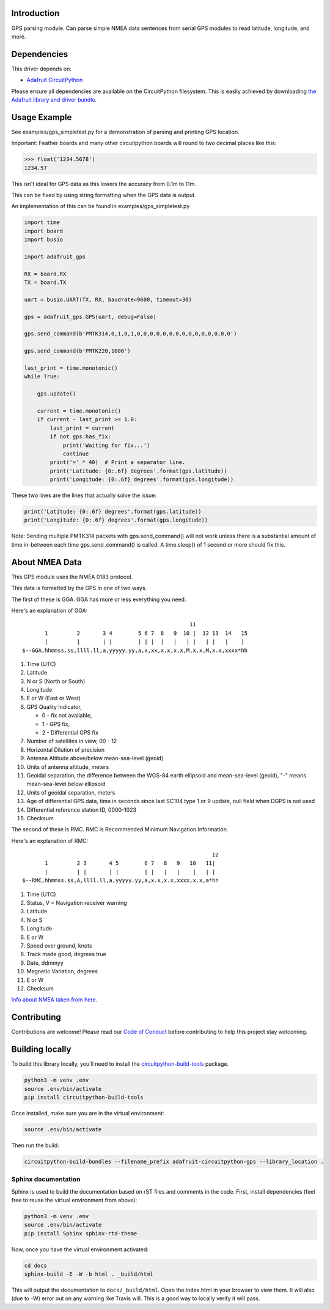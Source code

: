 
Introduction
============

.. image:: https://readthedocs.org/projects/adafruit-circuitpython-gps/badge/?version=latest
    :target: https://circuitpython.readthedocs.io/projects/gps/en/latest/
    :alt: Documentation Status

.. image :: https://img.shields.io/discord/327254708534116352.svg
    :target: https://discord.gg/nBQh6qu
    :alt: Discord

.. image:: https://travis-ci.com/adafruit/Adafruit_CircuitPython_GPS.svg?branch=master
    :target: https://travis-ci.com/adafruit/Adafruit_CircuitPython_GPS
    :alt: Build Status

GPS parsing module.  Can parse simple NMEA data sentences from serial GPS
modules to read latitude, longitude, and more.


Dependencies
=============
This driver depends on:

* `Adafruit CircuitPython <https://github.com/adafruit/circuitpython>`_

Please ensure all dependencies are available on the CircuitPython filesystem.
This is easily achieved by downloading
`the Adafruit library and driver bundle <https://github.com/adafruit/Adafruit_CircuitPython_Bundle>`_.

Usage Example
=============

See examples/gps_simpletest.py for a demonstration of parsing and printing GPS location.

Important: 
Feather boards and many other circuitpython boards will round to two decimal places like this:

.. code-block:: python

    >>> float('1234.5678')
    1234.57

This isn't ideal for GPS data as this lowers the accuracy from 0.1m to 11m. 

This can be fixed by using string formatting when the GPS data is output.

An implementation of this can be found in examples/gps_simpletest.py

.. code-block:: python

    import time
    import board
    import busio

    import adafruit_gps

    RX = board.RX
    TX = board.TX

    uart = busio.UART(TX, RX, baudrate=9600, timeout=30)

    gps = adafruit_gps.GPS(uart, debug=False)

    gps.send_command(b'PMTK314,0,1,0,1,0,0,0,0,0,0,0,0,0,0,0,0,0,0,0')

    gps.send_command(b'PMTK220,1000')

    last_print = time.monotonic()
    while True:

        gps.update()

        current = time.monotonic()
        if current - last_print >= 1.0:
            last_print = current
            if not gps.has_fix:
                print('Waiting for fix...')
                continue
            print('=' * 40)  # Print a separator line.
            print('Latitude: {0:.6f} degrees'.format(gps.latitude))
            print('Longitude: {0:.6f} degrees'.format(gps.longitude))


These two lines are the lines that actually solve the issue:

.. code-block:: python

    print('Latitude: {0:.6f} degrees'.format(gps.latitude))
    print('Longitude: {0:.6f} degrees'.format(gps.longitude))
   

Note: Sending multiple PMTK314 packets with gps.send_command() will not work unless there is a substantial amount of time in-between each time gps.send_command() is called. A time.sleep() of 1 second or more should fix this.

About NMEA Data
===============
This GPS module uses the NMEA 0183 protocol.

This data is formatted by the GPS in one of two ways.

The first of these is GGA. GGA has more or less everything you need.

Here's an explanation of GGA:
::

                                                        11
           1         2       3 4        5 6 7  8   9  10 |  12 13  14   15
           |         |       | |        | | |  |   |   | |   | |   |    |
    $--GGA,hhmmss.ss,llll.ll,a,yyyyy.yy,a,x,xx,x.x,x.x,M,x.x,M,x.x,xxxx*hh


1. Time (UTC)
2. Latitude
3. N or S (North or South)
4. Longitude
5. E or W (East or West)
6. GPS Quality Indicator,

   * 0 - fix not available,
   * 1 - GPS fix,
   * 2 - Differential GPS fix
    
7. Number of satellites in view, 00 - 12
8. Horizontal Dilution of precision
9. Antenna Altitude above/below mean-sea-level (geoid)
10. Units of antenna altitude, meters
11. Geoidal separation, the difference between the WGS-84 earth ellipsoid and mean-sea-level (geoid), "-" means mean-sea-level below ellipsoid
12. Units of geoidal separation, meters
13. Age of differential GPS data, time in seconds since last SC104 type 1 or 9 update, null field when DGPS is not used
14. Differential reference station ID, 0000-1023
15. Checksum

The second of these is RMC. RMC is Recommended Minimum Navigation Information.

Here's an explanation of RMC:
::

                                                               12
           1         2 3       4 5        6 7   8   9   10   11|
           |         | |       | |        | |   |   |    |   | |
    $--RMC,hhmmss.ss,A,llll.ll,a,yyyyy.yy,a,x.x,x.x,xxxx,x.x,a*hh

1. Time (UTC)
2. Status, V = Navigation receiver warning
3. Latitude
4. N or S
5. Longitude
6. E or W
7. Speed over ground, knots
8. Track made good, degrees true
9. Date, ddmmyy
10. Magnetic Variation, degrees
11. E or W
12. Checksum


`Info about NMEA taken from here
<https://www.tronico.fi/OH6NT/docs/NMEA0183.pdf>`_.

Contributing
============

Contributions are welcome! Please read our `Code of Conduct
<https://github.com/adafruit/Adafruit_CircuitPython_gps/blob/master/CODE_OF_CONDUCT.md>`_
before contributing to help this project stay welcoming.

Building locally
================

To build this library locally, you'll need to install the
`circuitpython-build-tools <https://github.com/adafruit/circuitpython-build-tools>`_ package.

.. code-block:: shell

    python3 -m venv .env
    source .env/bin/activate
    pip install circuitpython-build-tools

Once installed, make sure you are in the virtual environment:

.. code-block:: shell

    source .env/bin/activate

Then run the build:

.. code-block:: shell

    circuitpython-build-bundles --filename_prefix adafruit-circuitpython-gps --library_location .

Sphinx documentation
-----------------------

Sphinx is used to build the documentation based on rST files and comments in the code. First,
install dependencies (feel free to reuse the virtual environment from above):

.. code-block:: shell

    python3 -m venv .env
    source .env/bin/activate
    pip install Sphinx sphinx-rtd-theme

Now, once you have the virtual environment activated:

.. code-block:: shell

    cd docs
    sphinx-build -E -W -b html . _build/html

This will output the documentation to ``docs/_build/html``. Open the index.html in your browser to
view them. It will also (due to -W) error out on any warning like Travis will. This is a good way to
locally verify it will pass.

